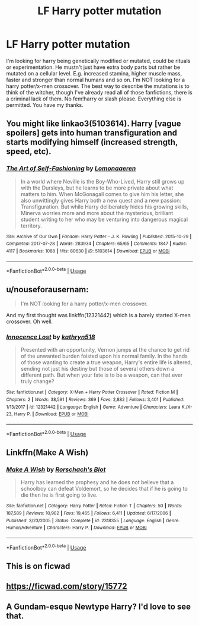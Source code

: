 #+TITLE: LF Harry potter mutation

* LF Harry potter mutation
:PROPERTIES:
:Author: Ranger_McAleer
:Score: 8
:DateUnix: 1568935696.0
:DateShort: 2019-Sep-20
:FlairText: Request
:END:
I'm looking for harry being genetically modified or mutated, could be rituals or experimentation. He mustn't just have extra body parts but rather be mutated on a cellular level. E.g. increased stamina, higher muscle mass, faster and stronger than normal humans and so on. I'm NOT looking for a harry potter/x-men crossover. The best way to describe the mutations is to think of the witcher, though I've already read all of those fanfictions, there is a criminal lack of them. No fem!harry or slash please. Everything else is permitted. You have my thanks.


** You might like linkao3(5103614). Harry [vague spoilers] gets into human transfiguration and starts modifying himself (increased strength, speed, etc).
:PROPERTIES:
:Author: sakusai
:Score: 3
:DateUnix: 1568964872.0
:DateShort: 2019-Sep-20
:END:

*** [[https://archiveofourown.org/works/5103614][*/The Art of Self-Fashioning/*]] by [[https://www.archiveofourown.org/users/Lomonaaeren/pseuds/Lomonaaeren][/Lomonaaeren/]]

#+begin_quote
  In a world where Neville is the Boy-Who-Lived, Harry still grows up with the Dursleys, but he learns to be more private about what matters to him. When McGonagall comes to give him his letter, she also unwittingly gives Harry both a new quest and a new passion: Transfiguration. But while Harry deliberately hides his growing skills, Minerva worries more and more about the mysterious, brilliant student writing to her who may be venturing into dangerous magical territory.
#+end_quote

^{/Site/:} ^{Archive} ^{of} ^{Our} ^{Own} ^{*|*} ^{/Fandom/:} ^{Harry} ^{Potter} ^{-} ^{J.} ^{K.} ^{Rowling} ^{*|*} ^{/Published/:} ^{2015-10-29} ^{*|*} ^{/Completed/:} ^{2017-07-28} ^{*|*} ^{/Words/:} ^{283934} ^{*|*} ^{/Chapters/:} ^{65/65} ^{*|*} ^{/Comments/:} ^{1847} ^{*|*} ^{/Kudos/:} ^{4117} ^{*|*} ^{/Bookmarks/:} ^{1088} ^{*|*} ^{/Hits/:} ^{80630} ^{*|*} ^{/ID/:} ^{5103614} ^{*|*} ^{/Download/:} ^{[[https://archiveofourown.org/downloads/5103614/The%20Art%20of.epub?updated_at=1553812738][EPUB]]} ^{or} ^{[[https://archiveofourown.org/downloads/5103614/The%20Art%20of.mobi?updated_at=1553812738][MOBI]]}

--------------

*FanfictionBot*^{2.0.0-beta} | [[https://github.com/tusing/reddit-ffn-bot/wiki/Usage][Usage]]
:PROPERTIES:
:Author: FanfictionBot
:Score: 1
:DateUnix: 1568964892.0
:DateShort: 2019-Sep-20
:END:


** u/nouseforausernam:
#+begin_quote
  I'm NOT looking for a harry potter/x-men crossover.
#+end_quote

And my first thought was linkffn(12321442) which is a barely started X-men crossover. Oh well.
:PROPERTIES:
:Author: nouseforausernam
:Score: 2
:DateUnix: 1569003959.0
:DateShort: 2019-Sep-20
:END:

*** [[https://www.fanfiction.net/s/12321442/1/][*/Innocence Lost/*]] by [[https://www.fanfiction.net/u/4404355/kathryn518][/kathryn518/]]

#+begin_quote
  Presented with an opportunity, Vernon jumps at the chance to get rid of the unwanted burden foisted upon his normal family. In the hands of those wanting to create a true weapon, Harry's entire life is altered, sending not just his destiny but those of several others down a different path. But when your fate is to be a weapon, can that ever truly change?
#+end_quote

^{/Site/:} ^{fanfiction.net} ^{*|*} ^{/Category/:} ^{X-Men} ^{+} ^{Harry} ^{Potter} ^{Crossover} ^{*|*} ^{/Rated/:} ^{Fiction} ^{M} ^{*|*} ^{/Chapters/:} ^{2} ^{*|*} ^{/Words/:} ^{38,591} ^{*|*} ^{/Reviews/:} ^{369} ^{*|*} ^{/Favs/:} ^{2,882} ^{*|*} ^{/Follows/:} ^{3,401} ^{*|*} ^{/Published/:} ^{1/13/2017} ^{*|*} ^{/id/:} ^{12321442} ^{*|*} ^{/Language/:} ^{English} ^{*|*} ^{/Genre/:} ^{Adventure} ^{*|*} ^{/Characters/:} ^{Laura} ^{K./X-23,} ^{Harry} ^{P.} ^{*|*} ^{/Download/:} ^{[[http://www.ff2ebook.com/old/ffn-bot/index.php?id=12321442&source=ff&filetype=epub][EPUB]]} ^{or} ^{[[http://www.ff2ebook.com/old/ffn-bot/index.php?id=12321442&source=ff&filetype=mobi][MOBI]]}

--------------

*FanfictionBot*^{2.0.0-beta} | [[https://github.com/tusing/reddit-ffn-bot/wiki/Usage][Usage]]
:PROPERTIES:
:Author: FanfictionBot
:Score: 1
:DateUnix: 1569003973.0
:DateShort: 2019-Sep-20
:END:


** Linkffn(Make A Wish)
:PROPERTIES:
:Author: PhantomKeeperQazs
:Score: 1
:DateUnix: 1568947943.0
:DateShort: 2019-Sep-20
:END:

*** [[https://www.fanfiction.net/s/2318355/1/][*/Make A Wish/*]] by [[https://www.fanfiction.net/u/686093/Rorschach-s-Blot][/Rorschach's Blot/]]

#+begin_quote
  Harry has learned the prophesy and he does not believe that a schoolboy can defeat Voldemort, so he decides that if he is going to die then he is first going to live.
#+end_quote

^{/Site/:} ^{fanfiction.net} ^{*|*} ^{/Category/:} ^{Harry} ^{Potter} ^{*|*} ^{/Rated/:} ^{Fiction} ^{T} ^{*|*} ^{/Chapters/:} ^{50} ^{*|*} ^{/Words/:} ^{187,589} ^{*|*} ^{/Reviews/:} ^{10,982} ^{*|*} ^{/Favs/:} ^{19,465} ^{*|*} ^{/Follows/:} ^{6,411} ^{*|*} ^{/Updated/:} ^{6/17/2006} ^{*|*} ^{/Published/:} ^{3/23/2005} ^{*|*} ^{/Status/:} ^{Complete} ^{*|*} ^{/id/:} ^{2318355} ^{*|*} ^{/Language/:} ^{English} ^{*|*} ^{/Genre/:} ^{Humor/Adventure} ^{*|*} ^{/Characters/:} ^{Harry} ^{P.} ^{*|*} ^{/Download/:} ^{[[http://www.ff2ebook.com/old/ffn-bot/index.php?id=2318355&source=ff&filetype=epub][EPUB]]} ^{or} ^{[[http://www.ff2ebook.com/old/ffn-bot/index.php?id=2318355&source=ff&filetype=mobi][MOBI]]}

--------------

*FanfictionBot*^{2.0.0-beta} | [[https://github.com/tusing/reddit-ffn-bot/wiki/Usage][Usage]]
:PROPERTIES:
:Author: FanfictionBot
:Score: 1
:DateUnix: 1568947949.0
:DateShort: 2019-Sep-20
:END:


** This is on ficwad
:PROPERTIES:
:Author: baasum_
:Score: 1
:DateUnix: 1568961760.0
:DateShort: 2019-Sep-20
:END:


** [[https://ficwad.com/story/15772]]
:PROPERTIES:
:Author: baasum_
:Score: 1
:DateUnix: 1568961775.0
:DateShort: 2019-Sep-20
:END:


** A Gundam-esque Newtype Harry? I'd love to see that.
:PROPERTIES:
:Author: firingmahlazors
:Score: 1
:DateUnix: 1569004563.0
:DateShort: 2019-Sep-20
:END:
